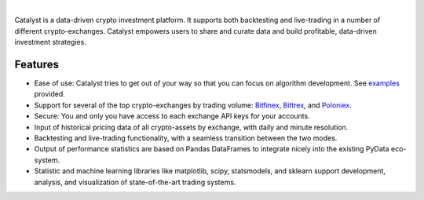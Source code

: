 .. image:: https://s3.amazonaws.com/enigmaco-docs/enigma-catalyst.jpg
|
Catalyst is a data-driven crypto investment platform. It supports both 
backtesting and live-trading in a number of different crypto-exchanges. 
Catalyst empowers users to share and curate data and build profitable, 
data-driven investment strategies.

Features
========

-  Ease of use: Catalyst tries to get out of your way so that you can 
   focus on algorithm development. See 
   `examples <https://github.com/enigmampc/catalyst/tree/master/catalyst/examples>`_ 
   provided.
-  Support for several of the top crypto-exchanges by trading volume:
   `Bitfinex <https://www.bitfinex.com>`_, `Bittrex <http://www.bittrex.com>`_,
   and `Poloniex <https://www.poloniex.com>`_. 
-  Secure: You and only you have access to each exchange API keys for your accounts.
-  Input of historical pricing data of all crypto-assets by exchange, 
   with daily and minute resolution.
-  Backtesting and live-trading functionality, with a seamless transition
   between the two modes.
-  Output of performance statistics are based on Pandas DataFrames to 
   integrate nicely into the existing PyData eco-system.
-  Statistic and machine learning libraries like matplotlib, scipy, 
   statsmodels, and sklearn support development, analysis, and 
   visualization of state-of-the-art trading systems.